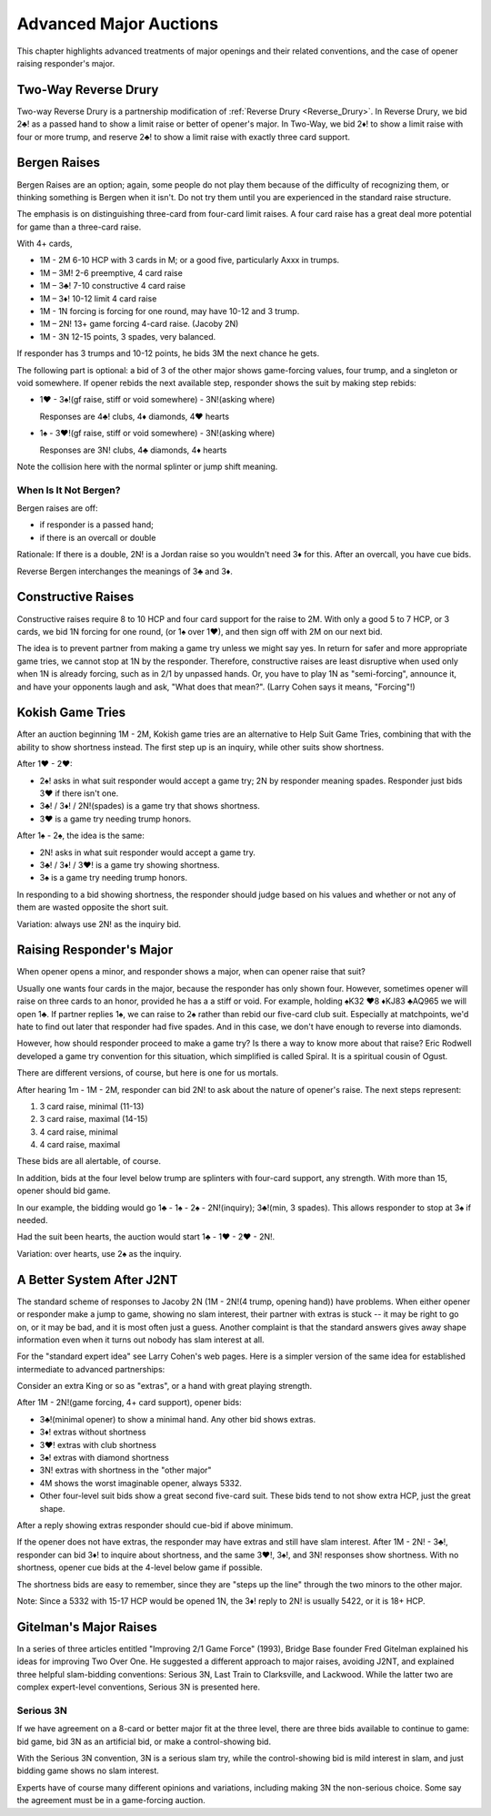 Advanced Major Auctions
=======================

.. _improved_major:

.. index::
   pair: opening; major
   
This chapter highlights advanced treatments of major openings and their related 
conventions, and the case of opener raising responder's major. 


Two-Way Reverse Drury
----------------------

.. _Two_Way_Drury:

.. index::
   pair:convention;two-way Reverse Drury
   pair:Reverse Drury;two-way

Two-way Reverse Drury is a partnership modification of 
:ref:`Reverse Drury <Reverse_Drury>`. In
Reverse Drury, we bid 2♣! as a passed hand to show a limit raise or better of
opener's major. In Two-Way, we bid 2♦! to show a limit raise with four or more
trump, and reserve 2♣! to show a limit raise with exactly three card support.

   
Bergen Raises
-------------

.. _bergen_raises:

.. index::
   pair: raise; major
   pair: convention; Bergen raise (of a major)

Bergen Raises are an option; again, some people do not play them because of the
difficulty of recognizing them, or thinking something is Bergen when it isn't.
Do not try them until you are experienced in the standard raise structure.

The emphasis is on distinguishing three-card from four-card limit raises. 
A four card raise has a great deal more potential for game than a three-card 
raise.

With 4+ cards,

- 1M - 2M 6-10 HCP with 3 cards in M; or a good five, particularly Axxx in 
  trumps.
- 1M – 3M! 2-6 preemptive, 4 card raise
- 1M – 3♣! 7-10 constructive 4 card raise
- 1M – 3♦! 10-12 limit 4 card raise
- 1M - 1N forcing is forcing for one round, may have 10-12 and 3 trump.
- 1M – 2N! 13+ game forcing 4-card raise. (Jacoby 2N)
- 1M - 3N  12-15 points, 3 spades, very balanced.

If responder has 3 trumps and 10-12 points, he bids 3M the next chance he
gets.

The following part is optional: a bid of 3 of the other major shows game-forcing 
values, four trump, and a singleton or void somewhere. If opener rebids the next 
available step, responder shows the suit by making step rebids:

- 1♥ - 3♠!(gf raise, stiff or void somewhere) - 3N!(asking where)

  Responses are 4♣! clubs, 4♦ diamonds, 4♥ hearts

- 1♠ - 3♥!(gf raise, stiff or void somewhere) - 3N!(asking where)

  Responses are 3N! clubs, 4♣ diamonds, 4♦ hearts

Note the collision here with the normal splinter or jump shift meaning.

When Is It Not Bergen?
~~~~~~~~~~~~~~~~~~~~~~

Bergen raises are off:

* if responder is a passed hand; 
* if there is an overcall or double

Rationale: If there is a double, 2N! is a Jordan raise so
you wouldn't need 3♦ for this.  After an overcall, you have cue bids.

.. index:: 
   pair: Bergen raise; reverse

Reverse Bergen interchanges the meanings of 3♣ and 3♦. 

Constructive Raises
-------------------

.. index::
   pair: raise; constructive (of a major)
   pair: convention; constructive raise

.. _constructive_raise:

Constructive raises require 8 to 10 HCP and four card support
for the raise to 2M.  With only a good 5 to 7 HCP, or 3 cards, we bid 1N forcing
for one round, (or 1♠ over 1♥), and then sign off with 2M on our next bid.

The idea is to prevent partner from making a game try unless we might say yes.
In return for safer and more appropriate game tries, we cannot stop at 1N by
the responder. Therefore, constructive raises are least disruptive when used 
only when 1N is already forcing, such as in 2/1 by unpassed hands. Or, you have 
to play 1N as "semi-forcing", announce it, and have your opponents laugh and ask, 
"What does that mean?". (Larry Cohen says it means, "Forcing"!)

.. index::
   pair: convention;Kokish Game Tries

Kokish Game Tries
-----------------

After an auction beginning 1M - 2M, Kokish game tries are an alternative to Help Suit
Game Tries, combining that with the ability to show shortness instead. The first step
up is an inquiry, while other suits show shortness.  

After 1♥ - 2♥:

* 2♠! asks in what suit responder would accept a game try; 2N by responder
  meaning spades. Responder just bids 3♥ if there isn't one. 
  
* 3♣! / 3♦! / 2N!(spades) is a game try that shows shortness.

* 3♥ is a game try needing trump honors.

After 1♠ - 2♠, the idea is the same:

* 2N! asks in what suit responder would accept a game try. 

* 3♣! / 3♦! / 3♥! is a game try showing shortness.

* 3♠ is a game try needing trump honors.

In responding to a bid showing shortness, the responder should judge based on his values
and whether or not any of them are wasted opposite the short suit.

Variation: always use 2N! as the inquiry bid.

.. index::
   pair:convention;Spiral
   
Raising Responder's Major
-------------------------

When opener opens a minor, and responder shows a major, when can opener raise that suit?

Usually one wants four cards in the major, because the responder has only shown four. 
However, sometimes opener will raise on three cards to an honor, provided he has a
a stiff or void.  For example, holding ♠K32 ♥8 ♦KJ83  ♣AQ965 we will open 1♣. If partner
replies 1♠, we can raise to 2♠ rather than rebid our five-card club suit. Especially at 
matchpoints, we'd hate to find out later that responder had five spades. And in this case,
we don't have enough to reverse into diamonds.

However, how should responder proceed to make a game try?  Is there a 
way to know more about that raise?  Eric Rodwell developed a game try convention for 
this situation, which simplified is called Spiral.  It is a spiritual cousin of Ogust.

There are different versions, of course, but here is one for us mortals.

After hearing 1m - 1M - 2M, responder can bid 2N! to ask about the nature
of opener's raise. The next steps represent:

#. 3 card raise, minimal (11-13)
#. 3 card raise, maximal (14-15)
#. 4 card raise, minimal
#. 4 card raise, maximal

These bids are all alertable, of course.

In addition, bids at the four level below trump are splinters with four-card support,
any strength. With more than 15, opener should bid game.

In our example, the bidding would go 1♣ - 1♠ - 2♠ - 2N!(inquiry); 3♣!(min, 3 spades).
This allows responder to stop at 3♠ if needed.

Had the suit been hearts, the auction would start 1♣ - 1♥ - 2♥ - 2N!.

Variation: over hearts, use 2♠ as the inquiry. 


.. index::
   pair: convention;Medium 3N

A Better System After J2NT
--------------------------

The standard scheme of responses to Jacoby 2N (1M - 2N!(4 trump, opening hand)) 
have problems. When either opener or responder make a jump to game, showing no slam 
interest, their partner with extras is stuck -- it may be right to go on, or it may be 
bad, and it is most often just a guess. Another complaint is that the standard answers
gives away shape information even when it turns out nobody has slam interest at all.

For the "standard expert idea" see Larry Cohen's web pages.  Here is a simpler
version of the same idea for established intermediate to advanced partnerships:

Consider an extra King or so as "extras", or a hand with great playing strength.

After 1M - 2N!(game forcing, 4+ card support), opener bids:

* 3♣!(minimal opener) to show a minimal hand. Any other bid shows extras. 
* 3♦! extras without shortness
* 3♥! extras with club shortness
* 3♠! extras with diamond shortness
* 3N! extras with shortness in the "other major"
* 4M shows the worst imaginable opener, always 5332. 
* Other four-level suit bids show a great second five-card suit. These bids tend to not 
  show extra HCP, just the great shape.

After a reply showing extras responder should cue-bid if above minimum.  

If the opener does not have extras, the responder may have extras and still have 
slam interest.  After 1M - 2N! - 3♣!, responder can bid 3♦! to inquire about shortness, 
and the same 3♥!, 3♠!, and 3N! responses show shortness. With no shortness, opener cue
bids at the 4-level below game if possible.

The shortness bids are easy to remember, since they are "steps up the line" through 
the two minors to the other major.

Note: Since a 5332 with 15-17 HCP would be opened 1N, the 3♦! reply to 2N! is usually 
5422, or it is 18+ HCP. 

Gitelman's Major Raises
-----------------------

.. index::
   pair:convention;Serious 3N
   pair:convention;Lackwood
   pair:convention;Last Train To Clarksville

In a series of three articles entitled "Improving 2/1 Game Force" (1993),
Bridge Base founder Fred Gitelman explained his ideas for improving Two Over One. He 
suggested a different approach to major raises, avoiding J2NT, and
explained three helpful slam-bidding conventions: Serious 3N, Last Train to Clarksville,
and Lackwood. While the latter two are complex expert-level conventions, Serious 3N is
presented here.

Serious 3N
~~~~~~~~~~

.. index::
   pair: convention;Serious 3N
   single: Two Over One, Gitelman article

If we have agreement on a 8-card or better major fit at the three level, 
there are three bids available to continue to game: bid game, bid 3N as an artificial
bid, or make a control-showing bid. 

With the Serious 3N convention, 3N is a serious slam try, while the control-showing 
bid is mild interest in slam, and just bidding game shows no slam interest. 

Experts have of course many different opinions and variations, including making 3N 
the non-serious choice.  Some say the agreement must be in a game-forcing auction.


